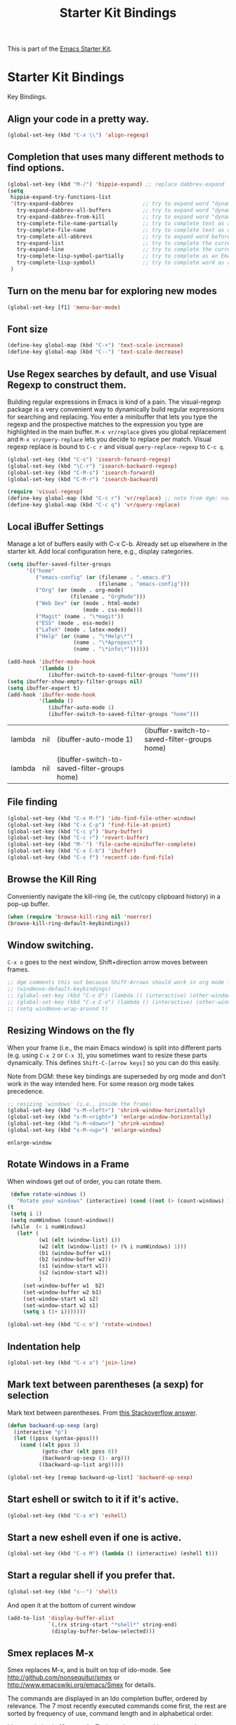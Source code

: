 #+TITLE: Starter Kit Bindings
#+OPTIONS: toc:nil num:nil ^:nil

This is part of the [[file:starter-kit.org][Emacs Starter Kit]].

* Starter Kit Bindings

Key Bindings.

** COMMENT Map fn to Hyper
#+source: fn-to-hyper 
#+begin_src emacs-lisp
;;  (setq mac-function-modifier 'hyper)
;;  ;; fix page-up and page-down keys
  
;;  (defun sfp-page-down (&optional arg)
;;    (interactive "^P")
;;    (setq this-command 'next-line)
;;    (next-line
;;     (- (window-text-height)
;;        next-screen-context-lines)))
;;  (put 'sfp-page-down 'isearch-scroll t)
;;  (put 'sfp-page-down 'CUA 'move)
  
;;  (defun sfp-page-up (&optional arg)
;;    (interactive "^P")
;;    (setq this-command 'previous-line)
;;    (previous-line
;;     (- (window-text-height)
;;        next-screen-context-lines)))
;;  (put 'sfp-page-up 'isearch-scroll t)
;;  (put 'sfp-page-up 'CUA 'move)
;;  
;;  (global-set-key [(H down)] 'scroll-up)
;;  (global-set-key [(H up)]   'scroll-down) 
;;  (require 'scroll-lock)
;;  (setq scroll-preserve-screen-position t)
#+end_src

** Align your code in a pretty way.
#+begin_src emacs-lisp 
(global-set-key (kbd "C-x \\") 'align-regexp)
#+end_src

** Completion that uses many different methods to find options.
#+begin_src emacs-lisp 
(global-set-key (kbd "M-/") 'hippie-expand) ;; replace dabbrev-expand
(setq
 hippie-expand-try-functions-list
 '(try-expand-dabbrev                      ;; try to expand word "dynamically", searching the current buffer.
   try-expand-dabbrev-all-buffers          ;; try to expand word "dynamically", searching all other buffers.
   try-expand-dabbrev-from-kill            ;; try to expand word "dynamically", searching the kill ring.
   try-complete-file-name-partially        ;; try to complete text as a file name, as many characters as unique.
   try-complete-file-name                  ;; try to complete text as a file name.
   try-complete-all-abbrevs                ;; try to expand word before point accoriding to all abbrev tables.
   try-expand-list                         ;; try to complete the current line to an entire line in the buffer.
   try-expand-line                         ;; try to complete the current line to an entire line in the buffer.
   try-complete-lisp-symbol-partially      ;; try to complete as an Emacs Lisp symbol, as many characters as unique.
   try-complete-lisp-symbol)               ;; try to complete word as an Emacs Lisp symbol
 )
#+end_src

** Turn on the menu bar for exploring new modes
#+begin_src emacs-lisp 
(global-set-key [f1] 'menu-bar-mode)
#+end_src

** Font size
#+begin_src emacs-lisp 
(define-key global-map (kbd "C-+") 'text-scale-increase)
(define-key global-map (kbd "C--") 'text-scale-decrease)
#+end_src

** Use Regex searches by default, and use Visual Regexp to construct them.
Building regular expressions in Emacs is kind of a pain.  The visual-regexp package is a very convenient way to dynamically build regular expressions for searching and replacing. You enter a minibuffer that lets you type the regexp and the prospective matches to the expression you type are highlighted in the main buffer. =M-x vr/replace= gives you global replacement and =M-x vr/query-replace= lets you decide to replace per match. Visual regexp replace is bound to =C-c r= and visual =query-replace-regexp= to =C-c q=. 

#+begin_src emacs-lisp 
  (global-set-key (kbd "C-s") 'isearch-forward-regexp)
  (global-set-key (kbd "\C-r") 'isearch-backward-regexp)
  (global-set-key (kbd "C-M-s") 'isearch-forward)
  (global-set-key (kbd "C-M-r") 'isearch-backward)
  
  (require 'visual-regexp)
  (define-key global-map (kbd "C-c r") 'vr/replace) ;; note from dgm: now it seems these keys are binded to opening =helm-bibtex=
  (define-key global-map (kbd "C-c q") 'vr/query-replace)
#+end_src

** Local iBuffer Settings

Manage a lot of buffers easily with C-x C-b. Already set up elsewhere in the starter kit. Add local configuration here, e.g., display categories.

#+srcname: iBuffer-custom
#+begin_src emacs-lisp :tangle yes
(setq ibuffer-saved-filter-groups
      '(("home"
	     ("emacs-config" (or (filename . ".emacs.d")
			                 (filename . "emacs-config")))
	     ("Org" (or (mode . org-mode)
		            (filename . "OrgMode")))
	     ("Web Dev" (or (mode . html-mode)
			            (mode . css-mode)))
	     ("Magit" (name . "\*magit"))
	     ("ESS" (mode . ess-mode))
         ("LaTeX" (mode . latex-mode))
	     ("Help" (or (name . "\*Help\*")
		             (name . "\*Apropos\*")
		             (name . "\*info\*"))))))

(add-hook 'ibuffer-mode-hook
	      '(lambda ()
	         (ibuffer-switch-to-saved-filter-groups "home")))
(setq ibuffer-show-empty-filter-groups nil)
(setq ibuffer-expert t)
(add-hook 'ibuffer-mode-hook
          '(lambda ()
             (ibuffer-auto-mode 1)
             (ibuffer-switch-to-saved-filter-groups "home")))
#+end_src

#+RESULTS: iBuffer-custom
| lambda | nil | (ibuffer-auto-mode 1)                        | (ibuffer-switch-to-saved-filter-groups home) |
| lambda | nil | (ibuffer-switch-to-saved-filter-groups home) |                                              |

** File finding
#+begin_src emacs-lisp 
  (global-set-key (kbd "C-x M-f") 'ido-find-file-other-window)
  (global-set-key (kbd "C-x C-p") 'find-file-at-point)
  (global-set-key (kbd "C-c y") 'bury-buffer)
  (global-set-key (kbd "C-c r") 'revert-buffer)
  (global-set-key (kbd "M-`") 'file-cache-minibuffer-complete)
  (global-set-key (kbd "C-x C-b") 'ibuffer)
  (global-set-key (kbd "C-x f") 'recentf-ido-find-file)  
#+end_src

** Browse the Kill Ring
    Conveniently navigate the kill-ring (ie, the cut/copy clipboard
    history) in a pop-up buffer.
#+srcname: kill-ring
#+begin_src emacs-lisp 
  (when (require 'browse-kill-ring nil 'noerror)
  (browse-kill-ring-default-keybindings))
#+end_src

** Window switching.
=C-x o= goes to the next window, Shift+direction arrow moves between frames.

#+begin_src emacs-lisp 
;; dgm comments this out because Shift-Arrows should work in org mode for choosing dates and because instead of windmove I will use ace-window by the great abo-abo.
;; (windmove-default-keybindings) 
;; (global-set-key (kbd "C-x O") (lambda () (interactive) (other-window -1))) ;; back one
;; (global-set-key (kbd "C-x C-o") (lambda () (interactive) (other-window 2))) ;; forward two
;; (setq windmove-wrap-around t)
#+end_src

#+RESULTS:

** Resizing Windows on the fly
When your frame (i.e., the main Emacs window) is split into different parts (e.g. using =C-x 2= or =C-x 3=), you sometimes want to resize these parts dynamically. This defines =Shift-C-[arrow keys]= so you can do this easily. 

Note from DGM: these key bindings are superseded by org mode and don't work in the way intended here. For some reason org mode takes precedence.
 
#+srcname: resize-splits
#+begin_src emacs-lisp
  ;; resizing 'windows' (i.e., inside the frame)
  (global-set-key (kbd "s-M-<left>") 'shrink-window-horizontally)
  (global-set-key (kbd "s-M-<right>") 'enlarge-window-horizontally)
  (global-set-key (kbd "s-M-<down>") 'shrink-window)
  (global-set-key (kbd "s-M-<up>") 'enlarge-window)  
#+end_src

#+RESULTS: resize-splits
: enlarge-window

** Rotate Windows in a Frame
When windows get out of order, you can rotate them.

#+source: rotate-windows
#+begin_src emacs-lisp
   (defun rotate-windows ()
     "Rotate your windows" (interactive) (cond ((not (> (count-windows) 1)) (message "You can't rotate a single window!"))
  (t
   (setq i 1)
   (setq numWindows (count-windows))
   (while  (< i numWindows)
     (let* (
            (w1 (elt (window-list) i))
            (w2 (elt (window-list) (+ (% i numWindows) 1)))
            (b1 (window-buffer w1))
            (b2 (window-buffer w2))
            (s1 (window-start w1))
            (s2 (window-start w2))
            )
       (set-window-buffer w1  b2)
       (set-window-buffer w2 b1)
       (set-window-start w1 s2)
       (set-window-start w2 s1)
       (setq i (1+ i)))))))

  (global-set-key (kbd "C-c m") 'rotate-windows)
#+end_src

** Indentation help
#+begin_src emacs-lisp 
(global-set-key (kbd "C-x a") 'join-line)
#+end_src

** Mark text between parentheses (a sexp) for selection
 Mark text between parentheses. From [[http://stackoverflow.com/questions/5194417/how-to-mark-the-text-between-the-parentheses-in-emacs][this Stackoverflow answer]]. 
#+source: backward-up-sexp
#+begin_src emacs-lisp
(defun backward-up-sexp (arg)
  (interactive "p")
  (let ((ppss (syntax-ppss)))
    (cond ((elt ppss 3)
           (goto-char (elt ppss 8))
           (backward-up-sexp (1- arg)))
          ((backward-up-list arg)))))

(global-set-key [remap backward-up-list] 'backward-up-sexp)  
#+end_src

** Start eshell or switch to it if it's active.
#+begin_src emacs-lisp 
(global-set-key (kbd "C-x m") 'eshell)
#+end_src

** Start a new eshell even if one is active.
#+begin_src emacs-lisp 
(global-set-key (kbd "C-x M") (lambda () (interactive) (eshell t)))
#+end_src

** Start a regular shell if you prefer that.
#+begin_src emacs-lisp 
(global-set-key (kbd "s--") 'shell)
#+end_src

#+RESULTS:
: shell

And open it at the bottom of current window


#+BEGIN_SRC emacs-lisp
 (add-to-list 'display-buffer-alist
              `(,(rx string-start "*shell*" string-end)
               (display-buffer-below-selected)))
#+END_SRC

#+RESULTS:
| \`\*shell\*\'    | (display-buffer-below-selected) |
| \`\*Calendar\*\' | (display-buffer-below-selected) |
| \*Calendar\*     | my-position-calendar-buffer     |


** Smex replaces M-x
    Smex replaces M-x, and is built on top of ido-mode. See
    http://github.com/nonsequitur/smex or
    http://www.emacswiki.org/emacs/Smex for details.  

The commands are displayed in an Ido completion buffer, ordered by relevance. The 7 most recently executed commands come first, the rest are sorted by frequency of use, command length and in alphabetical order.

Ido completion in 10 seconds: Typing selects matching commands: e.g. 'lnmd' matches 'line-number-mode'. C-s/C-r switches to the next/previous match. Enter executes the selected command.

=smex-major-mode-commands= runs Smex, limited to commands that are relevant to the active major mode. Try it with Dired or Magit.

=smex-show-unbound-commands= shows frequently used commands that have no key bindings.

*** Command help

=C-h f=, while Smex is active, runs describe-function on the currently selected command.

=M-.= jumps to the definition of the selected command.

=C-h w= shows the key bindings for the selected command. (Via =where-is=.)

#+srcname: smex
#+begin_src emacs-lisp
  (require 'smex)
  (smex-initialize)  
;;  (global-set-key (kbd "M-x") 'smex)  ;; I think this is superseded by helm now
;;  (global-set-key (kbd "C-x C-m") 'smex) ;; supersedes binding in starter-kit-bindings.org. DGM: it's below again, so left below.
  (global-set-key (kbd "M-X") 'smex-major-mode-commands)
  (global-set-key (kbd "C-x C-M") 'smex-major-mode-commands)
  ;; This is your old M-x.
  ;; (global-set-key (kbd "C-c C-c M-x") 'execute-extended-command)
  (setq smex-show-unbound-commands t)
  (smex-auto-update 30)
#+end_src

#+RESULTS: smex
: [nil 0 30 0 t (lambda nil (if (smex-detect-new-commands) (smex-update))) nil idle 0]

** If you want to be able to M-x without meta
#+begin_src emacs-lisp 
(global-set-key (kbd "C-x C-m") 'smex)
#+end_src
    
** Use Option as Meta key

#+source: option-is-meta
#+begin_src emacs-lisp 
;;  (setq mac-option-modifier 'meta)    
#+end_src

** Use Command-Z as undo
Use a little bit of Mac keys, but not all of them.
#+source: mackeys1
#+begin_src emacs-lisp 
  (global-set-key [(meta z)] 'undo)
  ;; (require 'redo+) 
  ;;(global-set-key [(alt a)] 'mark-whole-buffer)
  ;;(global-set-key [(alt v)] 'yank)
  ;; (global-set-key [(alt c)] 'kill-ring-save)
  ;;(global-set-key [(alt x)] 'kill-region)
  ;;(global-set-key [(alt s)] 'save-buffer)
  ;;(global-set-key [(alt f)] 'isearch-forward)
  ;;(global-set-key [(alt g)] 'isearch-repeat-forward)
  ;; (global-set-key [(alt z)] 'undo)
    
#+end_src

** Fetch the contents at a URL, display it raw.
#+begin_src emacs-lisp 
(global-set-key (kbd "C-M-x") 'view-url)
#+end_src

#+RESULTS:
: view-url

** Help should search more than just commands

#+begin_src emacs-lisp 
(global-set-key (kbd "C-h a") 'apropos)
#+end_src

** Should be able to eval-and-replace anywhere.

As far as I can see, KHJ gives the binding to the =eval-and-replace= function but not the function! I found it in:
http://emacsredux.com/blog/2013/06/21/eval-and-replace/
and I copy it below because it is awesome.

#+begin_src emacs-lisp 
(defun eval-and-replace ()
  "Replace the preceding sexp with its value."
  (interactive)
  (backward-kill-sexp)
  (condition-case nil
      (prin1 (eval (read (current-kill 0)))
             (current-buffer))
    (error (message "Invalid expression")
           (insert (current-kill 0)))))

(global-set-key (kbd "C-c e") 'eval-and-replace)
#+end_src

#+RESULTS:
: eval-and-replace

** Applications
#+begin_src emacs-lisp 
  
  (global-set-key (kbd "C-c j") (lambda () (interactive) (switch-or-start 'jabber-connect "*-jabber-*")))
  (global-set-key (kbd "C-c i") (lambda () (interactive) (switch-or-start (lambda ()
                                                                       (rcirc-connect "irc.freenode.net"))
                                                                     "*irc.freenode.net*")))
  (global-set-key (kbd "C-c J") 'jabber-send-presence)
  (global-set-key (kbd "C-c M-j") 'jabber-disconnect)
;;  (global-set-key (kbd "C-x g") 'magit-status) ;; now in dgm.org
#+end_src

** Activate occur easily inside isearch
#+begin_src emacs-lisp 
(define-key isearch-mode-map (kbd "C-o")
  (lambda () (interactive)
    (let ((case-fold-search isearch-case-fold-search))
      (occur (if isearch-regexp isearch-string (regexp-quote isearch-string))))))
#+end_src

And from https://github.com/danielmai/.emacs.d/blob/master/config.org

The following function for occur-dwim is taken from Oleh Krehel from his blog post at (or emacs. It takes the current region or the symbol at point as the default value for occur.

#+BEGIN_SRC emacs-lisp
(defun occur-dwim ()
  "Call `occur' with a sane default."
  (interactive)
  (push (if (region-active-p)
            (buffer-substring-no-properties
             (region-beginning)
             (region-end))
          (thing-at-point 'symbol))
        regexp-history)
  (call-interactively 'occur))

(bind-key "M-s o" 'occur-dwim)
#+END_SRC

#+RESULTS:
: occur-dwim

** Interface with Ag ("The Silver Searcher")

The Silver Searcher is grep-like program implemented by =C=. An attempt to make something better than =ack-grep=.

It searches pattern about 3–5x faster than ack-grep. It ignores file patterns from your .gitignore and .hgignore. 

[[https://github.com/ggreer/the_silver_searcher][The Silver Searcher]] is a very fast, smart code search tool, similar to
ack. Install it via homebrew. The emacs interface, `ag-mode`, is [[https://github.com/Wilfred/ag.el/#agel][described here]].

#+source: ag
#+begin_src emacs-lisp 
  (require 'ag)
  (define-key global-map "\C-x\C-a" 'ag) 
  (define-key global-map "\C-x\C-r" 'ag-regexp)

;; new bindings by DGM to try and use 'helm-ag
;;  (define-key global-map "\C-x\C-a" 'helm-ag) 
;;  (define-key global-map "\C-x\C-r" 'helm-ag-regexp)

#+end_src

#+RESULTS: ag
: ag-regexp

** Winner mode

Winner mode allows you to undo/redo changes to window changes in Emacs.

    Remember the previous window configurations and jump back to them
    as needed (as when, e.g., some other mode messes with your working
    layout.) Rebind the default keys to C-c-up and C-c-down as in a moment 
    we'll assign C-c-right for rotating windows.

#+source: local-winner-mode
#+begin_src emacs-lisp
(use-package winner
  :config
  (winner-mode t)
  :bind (("C-c <down>" . winner-undo)
         ("C-c <up>" . winner-redo)))

;; Old khj's code
;;  (winner-mode 1)
;;  (global-set-key (kbd "C-c <up>") 'winner-undo)
;;  (global-set-key (kbd "C-c <down>") 'winner-redo)
#+end_src

#+RESULTS: local-winner-mode
: winner-undo

Restore the windows after Ediff quits. By default, when you quit the Ediff session with q, it just leaves the two diff windows around, instead of restoring the window configuration from when Ediff was started.
(tip from https://caolan.org/dotfiles/emacs.html#orgd96aeb0)

#+BEGIN_SRC emacs-lisp 
(add-hook 'ediff-after-quit-hook-internal 'winner-undo)
#+END_SRC

#+RESULTS:
| winner-undo |


** Don't Use Suspend Frame
By default C-z is bound to "Suspend Frame", which minimizes Emacs. I find this of no use. Bind it to "Undo" instead. 

#+source: disable-suspend-frame
#+begin_src emacs-lisp
  ;; I can't remember ever having meant to use C-z to suspend the frame
  (global-set-key (kbd "C-z") 'undo)
#+end_src

** CUA mode for rectangle editing
Sometimes very useful (but we don't use the core cua keys.)

DGM: I don't like CUA generally though for rectangle editing it can be very handy, but I've learnt the emacs way to rectangle editing anyway so... I disable it as CUA bindings could interfere with other findings.... but wait!! below are many functions I ignored about rectangle editing!!! Plus it seems the great KHJ disables the core =cua-mode= bindings so I'll leave this running!

BUT, I've added two lines: one to unset the C-return binding in CUA mode and one to set C-M-return to rectangle marking.  
The reason is that in many data science programs, the great ista zahn binds the sending of current line to interpreter to C-return and I use this much more often than rectangle editing.

#+source: cua-rectangle
#+begin_src emacs-lisp 
  (setq cua-enable-cua-keys nil)
  (global-unset-key (read-kbd-macro "C-<return>"))
  (setq cua-rectangle-mark-key (kbd "C-M-<return>"))
  (cua-mode)

;; To start a rectangle, use [C-return] and extend it using the normal
;; movement keys (up, down, left, right, home, end, C-home,
;; C-end). Once the rectangle has the desired size, you can cut or
;; copy it using C-w and M-w, and you can
;; subsequently insert it - as a rectangle - using C-y.  So
;; the only new command you need to know to work with cua-mode
;; rectangles is C-return!
;;
;; Normally, when you paste a rectangle using C-v (C-y), each line of
;; the rectangle is inserted into the existing lines in the buffer.
;; If overwrite-mode is active when you paste a rectangle, it is
;; inserted as normal (multi-line) text.
;;
;; And there's more: If you want to extend or reduce the size of the
;; rectangle in one of the other corners of the rectangle, just use
;; [return] to move the cursor to the "next" corner.  Or you can use
;; the [M-up], [M-down], [M-left], and [M-right] keys to move the
;; entire rectangle overlay (but not the contents) in the given
;; direction.
;;
;; [C-return] cancels the rectangle
;; [C-space] activates the region bounded by the rectangle

;; cua-mode's rectangle support also includes all the normal rectangle
;; functions with easy access:
;;
;; [M-a] aligns all words at the left edge of the rectangle
;; [M-b] fills the rectangle with blanks (tabs and spaces)
;; [M-c] closes the rectangle by removing all blanks at the left edge
;;       of the rectangle
;; [M-f] fills the rectangle with a single character (prompt)
;; [M-i] increases the first number found on each line of the rectangle
;;       by the amount given by the numeric prefix argument (default 1)
;;       It recognizes 0x... as hexadecimal numbers
;; [M-k] kills the rectangle as normal multi-line text (for paste)
;; [M-l] downcases the rectangle
;; [M-m] copies the rectangle as normal multi-line text (for paste)
;; [M-n] fills each line of the rectangle with increasing numbers using
;;       a supplied format string (prompt)
;; [M-o] opens the rectangle by moving the highlighted text to the
;;       right of the rectangle and filling the rectangle with [blanks.
;;  M-p] toggles virtual straight rectangle edges
;; [M-P] inserts tabs and spaces (padding) to make real straight edges
;; [M-q] performs text filling on the rectangle
;; [M-r] replaces REGEXP (prompt) by STRING (prompt) in rectangle
;; [M-R] reverse the lines in the rectangle
;; [M-s] fills each line of the rectangle with the same STRING (prompt)
;; [M-t] performs text fill of the rectangle with TEXT (prompt)
;; [M-u] upcases the rectangle
;; [M-|] runs shell command on rectangle
;; [M-'] restricts rectangle to lines with CHAR (prompt) at left column
;; [M-/] restricts rectangle to lines matching REGEXP (prompt)
;; [C-?] Shows a brief list of the above commands.

;; [M-C-up] and [M-C-down] scrolls the lines INSIDE the rectangle up
;; and down; lines scrolled outside the top or bottom of the rectangle
;; are lost, but can be recovered using [C-z].
  
#+end_src

#+RESULTS: cua-rectangle
: t

** Expand Region
   Expand selected region by semantic units. Just keep pressing the key until it selects what you want.
#+source: expand-region
#+begin_src emacs-lisp
(use-package expand-region
  :ensure t
  :bind (("C-*" . er/expand-region)
         ("M-*" . er/contract-region)))
#+end_src

#+RESULTS: expand-region
: er/contract-region

** Multiple Cursors
   Use multiple cursors for search, replace, and text-cleaning tasks. For a demonstration, see http://emacsrocks.com/e13.html
   Alternative customization at https://caolan.org/dotfiles/emacs.html#orgd96aeb0

#+source: multiple-cursors
#+begin_src emacs-lisp
  (require 'multiple-cursors)
  ;; When you have an active region that spans multiple lines, the following will add a cursor to each line:
  (global-set-key (kbd "C-S-c C-S-c") 'mc/edit-lines)
  
  (global-set-key (kbd "C-S-c C-e") 'mc/edit-ends-of-lines)
  (global-set-key (kbd "C-S-c C-a") 'mc/edit-beginnings-of-lines)
  
  ;; When you want to add multiple cursors not based on continuous lines, but based on keywords in the buffer, use:
  (global-set-key (kbd "C->") 'mc/mark-next-like-this)
  (global-set-key (kbd "C-<") 'mc/mark-previous-like-this)
  (global-set-key (kbd "C-c C-<") 'mc/mark-all-like-this)
  
  ;; Rectangular region mode
  (global-set-key (kbd "H-SPC") 'set-rectangular-region-anchor)
  
  ;; Mark more like this
  (global-set-key (kbd "H-a") 'mc/mark-all-like-this)
  (global-set-key (kbd "H-p") 'mc/mark-previous-like-this)
  (global-set-key (kbd "H-n") 'mc/mark-next-like-this)
  (global-set-key (kbd "H-S-n") 'mc/mark-more-like-this-extended)
  (global-set-key (kbd "H-S-a") 'mc/mark-all-in-region)
#+end_src

First mark the word, then add more cursors. To get out of multiple-cursors-mode, press <return> or C-g. The latter will first disable multiple regions before disabling multiple cursors. If you want to insert a newline in multiple-cursors-mode, use C-j.

** Minimal mode
   A nice clutter-free appearance with a reduced-size modeline, no
   scroll bars, and no fringe indicators. Useful in conjunction with running Emacs full-screen.
#+source: minimal-mode
#+begin_src emacs-lisp
  (set-fringe-mode '(5 . 5))
  (require 'minimal)
  (global-set-key (kbd "C-c s") 'minimal-mode)
#+end_src

** DGM bindings 
#+BEGIN_SRC emacs-lisp
(global-set-key (kbd "C-<escape>") 'cua-set-mark)
#+END_SRC

#+RESULTS:
: cua-set-mark

** Closing
#+begin_src emacs-lisp 
(provide 'starter-kit-bindings)
;;; starter-kit-bindings.el ends here
#+end_src

* Final message
#+source: message-line
#+begin_src emacs-lisp
  (message "Starter Kit Bindings loaded.")
#+end_src
  
